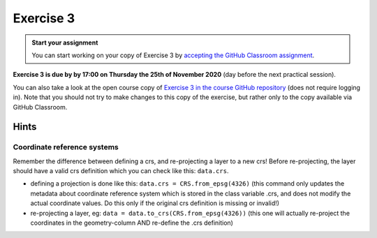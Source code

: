 Exercise 3
==========

.. image:: https://img.shields.io/badge/launch-CSC%20notebook-blue.svg
   :target: https://notebooks.csc.fi/#/blueprint/d189695c52ad4c0d89ef72572e81b16c


.. admonition:: Start your assignment

    You can start working on your copy of Exercise 3 by `accepting the GitHub Classroom assignment <https://classroom.github.com/a/AAJygAbV>`__.


**Exercise 3 is due by by 17:00 on Thursday the 25th of November 2020** (day before the next practical session).

You can also take a look at the open course copy of `Exercise 3 in the course GitHub repository <https://github.com/AutoGIS-2021/Exercise-3>`__ (does not require logging in).
Note that you should not try to make changes to this copy of the exercise, but rather only to the copy available via GitHub Classroom.


Hints
-----

Coordinate reference systems
~~~~~~~~~~~~~~~~~~~~~~~~~~~~~~
Remember the difference between defining a crs, and re-projecting a layer to a new crs!
Before re-projecting, the layer should have a valid crs definition which you can check like this: ``data.crs``.

- defining a projection is done like this: ``data.crs = CRS.from_epsg(4326)``  (this command only updates the metadata about coordinate reference system which is stored in the class variable .crs, and does not modify the actual coordinate values. Do this only if the original crs definition is missing or invalid!)
- re-projecting a layer, eg: ``data = data.to_crs(CRS.from_epsg(4326))`` (this one will actually re-project the coordinates in the geometry-column AND re-define the .crs definition)

